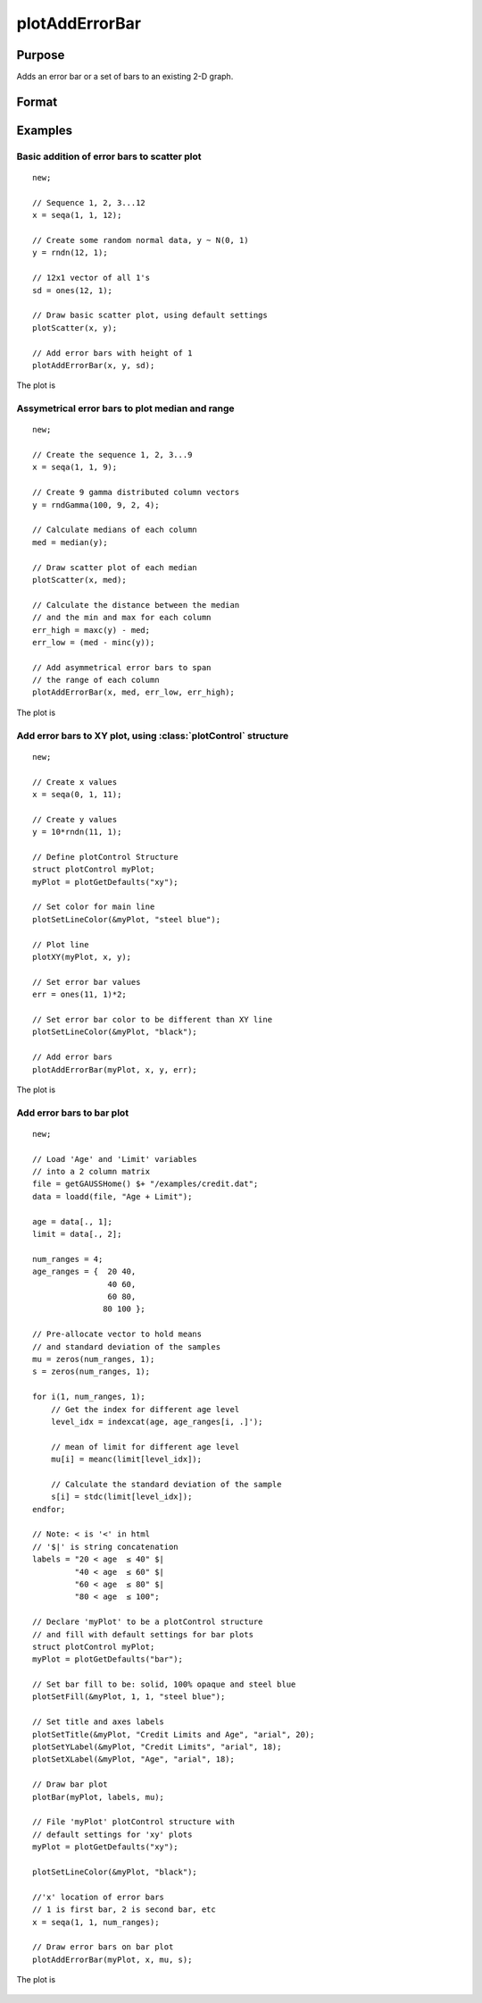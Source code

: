 
plotAddErrorBar
==============================================

Purpose
----------------
Adds an error bar or a set of bars to an existing 2-D graph.

Format
----------------
.. function:: plotAddErrorBar([myPlot, ]x, y, err)
              plotAddErrorBar([myPlot, ]x, y, lwr, uppr)

    :param myPlot: Optional argument. A :class:`plotControl` structure.
    :type myPlot: struct

    :param x: Each column contains the X values for a particular line.
    :type x: scalar or Nx1 or NxM matrix

    :param y: Each column contains the Y values for a particular line.
    :type y: scalar or Nx1 or NxM matrix

    :param err: Each column contains the error values for each Y column.
    :type err: scalar or Nx1 or NxM matrix

    :param lwr: Each column contains the lower bar heights for asymmetrical error bars.
    :type lwr: Nx1 or NxM matrix

    :param uppr: Each column contains the upper bar heights for asymmetrical error bars.
    :type uppr: Nx1 or NxM matrix

Examples
----------------

Basic addition of error bars to scatter plot
++++++++++++++++++++++++++++++++++++++++++++

::

    new;

    // Sequence 1, 2, 3...12
    x = seqa(1, 1, 12);

    // Create some random normal data, y ~ N(0, 1)
    y = rndn(12, 1);

    // 12x1 vector of all 1's
    sd = ones(12, 1);

    // Draw basic scatter plot, using default settings
    plotScatter(x, y);

    // Add error bars with height of 1
    plotAddErrorBar(x, y, sd);

The plot is

.. figure:: _static/images/plotadderrorbar1.png

Assymetrical error bars to plot median and range
++++++++++++++++++++++++++++++++++++++++++++++++

::

    new;

    // Create the sequence 1, 2, 3...9
    x = seqa(1, 1, 9);

    // Create 9 gamma distributed column vectors
    y = rndGamma(100, 9, 2, 4);

    // Calculate medians of each column
    med = median(y);

    // Draw scatter plot of each median
    plotScatter(x, med);

    // Calculate the distance between the median
    // and the min and max for each column
    err_high = maxc(y) - med;
    err_low = (med - minc(y));

    // Add asymmetrical error bars to span
    // the range of each column
    plotAddErrorBar(x, med, err_low, err_high);

The plot is

.. figure:: _static/images/plotadderrorbar2.png

Add error bars to XY plot, using :class:`plotControl` structure
+++++++++++++++++++++++++++++++++++++++++++++++++++++++++++++++

::

    new;

    // Create x values
    x = seqa(0, 1, 11);

    // Create y values
    y = 10*rndn(11, 1);

    // Define plotControl Structure
    struct plotControl myPlot;
    myPlot = plotGetDefaults("xy");

    // Set color for main line
    plotSetLineColor(&myPlot, "steel blue");

    // Plot line
    plotXY(myPlot, x, y);

    // Set error bar values
    err = ones(11, 1)*2;

    // Set error bar color to be different than XY line
    plotSetLineColor(&myPlot, "black");

    // Add error bars
    plotAddErrorBar(myPlot, x, y, err);

The plot is

.. figure:: _static/images/plotadderrorbar3.png

Add error bars to bar plot
++++++++++++++++++++++++++

::

    new;

    // Load 'Age' and 'Limit' variables
    // into a 2 column matrix
    file = getGAUSSHome() $+ "/examples/credit.dat";
    data = loadd(file, "Age + Limit");

    age = data[., 1];
    limit = data[., 2];

    num_ranges = 4;
    age_ranges = {  20 40,
                    40 60,
                    60 80,
                   80 100 };

    // Pre-allocate vector to hold means
    // and standard deviation of the samples
    mu = zeros(num_ranges, 1);
    s = zeros(num_ranges, 1);

    for i(1, num_ranges, 1);
        // Get the index for different age level
        level_idx = indexcat(age, age_ranges[i, .]');

        // mean of limit for different age level
        mu[i] = meanc(limit[level_idx]);

        // Calculate the standard deviation of the sample
        s[i] = stdc(limit[level_idx]);
    endfor;

    // Note: < is '<' in html
    // '$|' is string concatenation
    labels = "20 < age 	≤ 40" $|
             "40 < age 	≤ 60" $|
             "60 < age 	≤ 80" $|
             "80 < age 	≤ 100";

    // Declare 'myPlot' to be a plotControl structure
    // and fill with default settings for bar plots
    struct plotControl myPlot;
    myPlot = plotGetDefaults("bar");

    // Set bar fill to be: solid, 100% opaque and steel blue
    plotSetFill(&myPlot, 1, 1, "steel blue");

    // Set title and axes labels
    plotSetTitle(&myPlot, "Credit Limits and Age", "arial", 20);
    plotSetYLabel(&myPlot, "Credit Limits", "arial", 18);
    plotSetXLabel(&myPlot, "Age", "arial", 18);

    // Draw bar plot
    plotBar(myPlot, labels, mu);

    // File 'myPlot' plotControl structure with
    // default settings for 'xy' plots
    myPlot = plotGetDefaults("xy");

    plotSetLineColor(&myPlot, "black");

    //'x' location of error bars
    // 1 is first bar, 2 is second bar, etc
    x = seqa(1, 1, num_ranges);

    // Draw error bars on bar plot
    plotAddErrorBar(myPlot, x, mu, s);

The plot is

.. figure:: _static/images/plotadderrorbar.png

.. seealso:: Functions :func:`plotBar`
